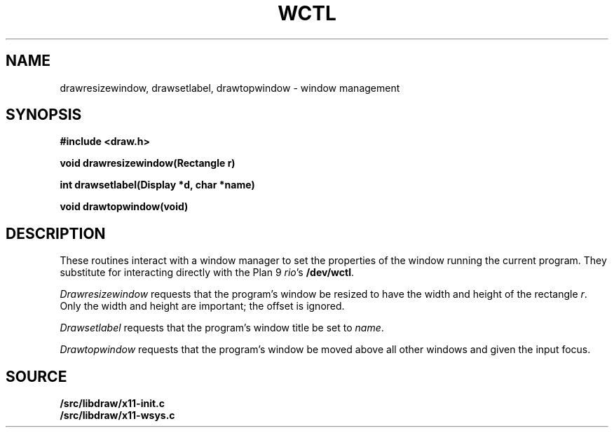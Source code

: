 .TH WCTL 3
.SH NAME
drawresizewindow, drawsetlabel, drawtopwindow \- window management
.SH SYNOPSIS
.B #include <draw.h>
.PP
.B
void drawresizewindow(Rectangle r)
.PP
.B
int  drawsetlabel(Display *d, char *name)
.PP
.B
void drawtopwindow(void)
.SH DESCRIPTION
These routines interact with a window manager
to set the properties of the window running the current program.
They substitute for interacting directly with the Plan 9
.IR rio 's
.BR /dev/wctl .
.PP
.I Drawresizewindow
requests that the program's window be resized to have the
width and height of the rectangle
.IR r .
Only the width and height
are important; the offset is ignored.
.PP
.I Drawsetlabel
requests that the program's window title be set to
.IR name .
.PP
.I Drawtopwindow
requests that the program's window be moved
above all other windows and given the input focus.
.SH SOURCE
.B \*9/src/libdraw/x11-init.c
.br
.B \*9/src/libdraw/x11-wsys.c
